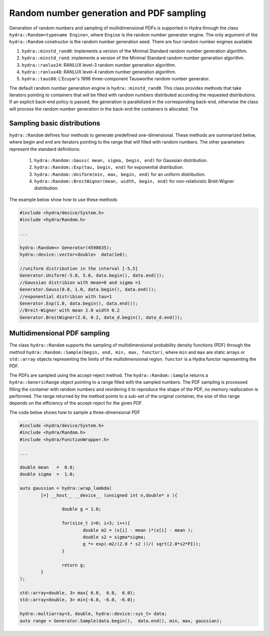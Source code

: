 Random number generation and PDF sampling
=========================================

Generation of random numbers and sampling of multidimensional PDFs is supported in Hydra through
the class ``hydra::Random<typename Engine>``, where ``Engine`` is the random number generator engine. The only argument of the ``hydra::Random`` constructor is the random number generation seed. There are four random number engines available 

1. ``hydra::minstd_rand0``: implements a version of the Minimal Standard random number generation algorithm.
2. ``hydra::minstd_rand``: implements a version of the Minimal Standard random number generation algorithm.
3. ``hydra::ranlux24``: RANLUX level-3 random number generation algorithm.
4. ``hydra::ranlux48``:  RANLUX level-4 random number generation algorithm.
5. ``hydra::taus88``:  L'Ecuyer's 1996 three-component Tausworthe random number generator.

The default random number generation engine is ``hydra::minstd_rand0``.
This class provides methods that take iterators pointing to containers that will be filled with random numbers distributed according the requested distributions. If an explicit back-end policy is passed, the generation is parallelized in the corresponding back-end, otherwise the class will process the random number generation in the back-end the containers is allocated. The 

Sampling basic distributions
----------------------------

``hydra::Random`` defines four methods to generate predefined one-dimensional.
These methods are summarized below, where begin and end are iterators pointing to the 
range that will filled with random numbers. The other parameters represent the standard definitions: 

	1. ``hydra::Random::Gauss( mean, sigma, begin, end)`` for Gaussian distribution. 
	2. ``hydra::Random::Exp(tau, begin, end)`` for exponential distribution.
	3. ``hydra::Random::Uniform(min, max, begin, end)`` for an uniform distribution.
	4. ``hydra::Random::BreitWigner(mean, width, begin, end)`` for non-relativistic Breit-Wigner distribution.
	
The example below show how to use these methods

.. code-block:: cpp
	
	#include <hydra/device/System.h>
	#include <hydra/Random.h>
	
	...

	hydra::Random<>	Generator(4598635);
	hydra::device::vector<double>  data(1e6);

	//uniform distribution in the interval [-5,5]
	Generator.Uniform(-5.0, 5.0, data.begin(), data.end());
	//Gaussian distribion with mean=0 and sigma =1
	Generator.Gauss(0.0, 1.0, data.begin(), data.end());
	//exponential distribion with tau=1
	Generator.Exp(1.0, data.begin(), data.end());
	//Breit-Wigner with mean 2.0 width 0.2 
	Generator.BreitWigner(2.0, 0.2, data_d.begin(), data_d.end());
		

Multidimensional PDF sampling
-----------------------------


The class ``hydra::Random`` supports the sampling of multidimensional probability density functions (PDF) through the method ``hydra::Random::Sample(begin, end, min, max, functor)``, where ``min`` and ``max`` are static arrays or ``std::array`` objects representing the limits of the multidimensional region. ``functor`` is a Hydra functor representing the PDF. 

The PDFs are sampled using the accept-reject method. The ``hydra::Random::Sample`` returns a ``hydra::GenericRange`` object pointing to a range filled with the sampled numbers. The PDF sampling
is processed filling the container with random numbers and reordering it to reproduce the shape 
of the PDF, no memory reallocation is performed. The range returned by the method points to a sub-set of the original container, the size of this range depends on the efficiency of the accept-reject for the given PDF.

The code below shows how to sample a three-dimensional PDF

.. code-block:: cpp
	
	#include <hydra/device/System.h>
	#include <hydra/Random.h>
	#include <hydra/FunctionWrapper.h>

	...
	
	double mean   =  0.0;
	double sigma  =  1.0;

	auto gaussian = hydra::wrap_lambda( 
		[=] __host__ __device__ (unsigned int n,double* x ){

			double g = 1.0;

			for(size_t i=0; i<3; i++){
				double m2 = (x[i] - mean )*(x[i] - mean );
				double s2 = sigma*sigma;
				g *= exp(-m2/(2.0 * s2 ))/( sqrt(2.0*s2*PI));
			}

			return g;
		}
	);

	std::array<double, 3> max{ 6.0,  6.0,  6.0};
	std::array<double, 3> min{-6.0, -6.0, -6.0};

	hydra::multiarray<3, double, hydra::device::sys_t> data;
	auto range = Generator.Sample(data.begin(),  data.end(), min, max, gaussian);


